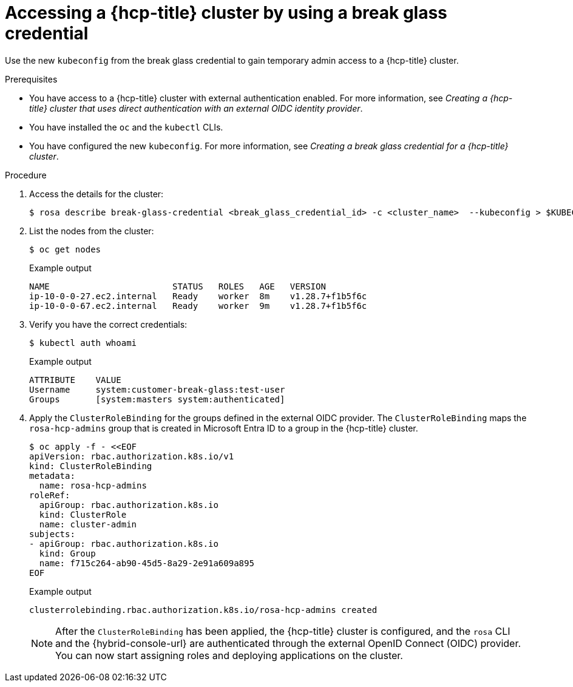 // Module included in the following assemblies:
//
// * rosa_hcp/rosa-hcp-sts-creating-a-cluster-quickly.adoc
// * rosa_hcp/rosa-hcp-sts-creating-a-cluster-ext-auth.adoc

:_mod-docs-content-type: PROCEDURE
[id="rosa-hcp-sts-accessing-a-break-glass-cred-cli_{context}"]
= Accessing a {hcp-title} cluster by using a break glass credential

Use the new `kubeconfig` from the break glass credential to gain temporary admin access to a {hcp-title} cluster.

.Prerequisites

* You have access to a {hcp-title} cluster with external authentication enabled. For more information, see _Creating a {hcp-title} cluster that uses direct authentication with an external OIDC identity provider_.
* You have installed the `oc` and the `kubectl` CLIs.
* You have configured the new `kubeconfig`. For more information, see _Creating a break glass credential for a {hcp-title} cluster_.

.Procedure

. Access the details for the cluster:
+
[source,terminal]
----
$ rosa describe break-glass-credential <break_glass_credential_id> -c <cluster_name>  --kubeconfig > $KUBECONFIG
----
+
. List the nodes from the cluster:
+
[source,terminal]
----
$ oc get nodes
----
.Example output
+
[source,terminal]
----
NAME                        STATUS   ROLES   AGE   VERSION
ip-10-0-0-27.ec2.internal   Ready    worker  8m    v1.28.7+f1b5f6c
ip-10-0-0-67.ec2.internal   Ready    worker  9m    v1.28.7+f1b5f6c
----
. Verify you have the correct credentials:
+
[source,terminal]
----
$ kubectl auth whoami
----
+
.Example output
+
[source,terminal]
----
ATTRIBUTE    VALUE
Username     system:customer-break-glass:test-user
Groups       [system:masters system:authenticated]
----
. Apply the `ClusterRoleBinding` for the groups defined in the external OIDC provider. The `ClusterRoleBinding` maps the `rosa-hcp-admins` group that is created in Microsoft Entra ID to a group in the {hcp-title} cluster.
+
[source,terminal]
----
$ oc apply -f - <<EOF
apiVersion: rbac.authorization.k8s.io/v1
kind: ClusterRoleBinding
metadata:
  name: rosa-hcp-admins
roleRef:
  apiGroup: rbac.authorization.k8s.io
  kind: ClusterRole
  name: cluster-admin
subjects:
- apiGroup: rbac.authorization.k8s.io
  kind: Group
  name: f715c264-ab90-45d5-8a29-2e91a609a895
EOF
----
+
.Example output
+
[source,terminal]
----
clusterrolebinding.rbac.authorization.k8s.io/rosa-hcp-admins created
----
+
[NOTE]
====
After the `ClusterRoleBinding` has been applied, the {hcp-title} cluster is configured, and the `rosa` CLI and the {hybrid-console-url} are authenticated through the external OpenID Connect (OIDC) provider. You can now start assigning roles and deploying applications on the cluster.
====